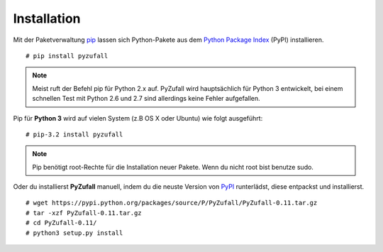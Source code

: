 Installation
============

Mit der Paketverwaltung `pip <http://www.pip-installer.org/en/latest/>`_ lassen sich Python-Pakete aus dem `Python Package Index <https://pypi.python.org/pypi/vcardgen/>`_ (PyPI) installieren.
::

	# pip install pyzufall

.. note::

	Meist ruft der Befehl pip für Python 2.x auf. PyZufall wird hauptsächlich für Python 3 entwickelt, bei einem schnellen Test mit Python 2.6 und 2.7 sind allerdings keine Fehler aufgefallen.

Pip für **Python 3** wird auf vielen System (z.B OS X oder Ubuntu) wie folgt ausgeführt::

	# pip-3.2 install pyzufall

.. note::

	Pip benötigt root-Rechte für die Installation neuer Pakete. Wenn du nicht root bist benutze sudo.

Oder du installierst **PyZufall** manuell, indem du die neuste Version von `PyPI <https://pypi.python.org/pypi/pyzufall>`_ runterlädst, diese entpackst und installierst.
::
	
	# wget https://pypi.python.org/packages/source/P/PyZufall/PyZufall-0.11.tar.gz
	# tar -xzf PyZufall-0.11.tar.gz
	# cd PyZufall-0.11/
	# python3 setup.py install
